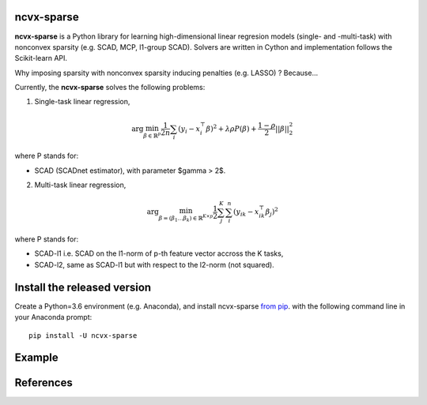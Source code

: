 .. rst:directive:: math

ncvx-sparse
===========

**ncvx-sparse** is a Python library for learning high-dimensional linear regresion models (single- and -multi-task) with nonconvex sparsity (e.g. SCAD, MCP, l1-group SCAD).
Solvers are written in Cython and implementation follows the Scikit-learn API.

Why imposing sparsity with nonconvex sparsity inducing penalties (e.g. LASSO) ? Because...

Currently, the **ncvx-sparse** solves the following problems:

1. Single-task linear regression,

.. math::

			\arg \min_{\beta \in \mathbb{R}^p} \frac{1}{2n} \sum_i (y_i - x_i^{\top} \beta)^2 + \lambda \rho P(\beta) + \frac{1-\rho}{2} ||\beta||_2^2

where P stands for:

- SCAD (SCADnet estimator), with parameter $\gamma > 2$.

2. Multi-task linear regression,

.. math::

			\arg \min_{\beta = (\beta_1 \dots \beta_k) \in \mathbb{R}^{K \times p}} \frac{1}{2} \sum_j^K \sum_i^n (y_{ik} - x_{ik}^{\top} \beta_j)^2

where P stands for:

- SCAD-l1 i.e. SCAD on the l1-norm of p-th feature vector accross the K tasks,
- SCAD-l2, same as SCAD-l1 but with respect to the l2-norm (not squared).

Install the released version
============================

Create a Python=3.6 environment (e.g. Anaconda), and install ncvx-sparse `from pip <https://pypi.python.org/pypi/ncvx-sparse/>`__.  with the following command line in your Anaconda prompt:

::

    pip install -U ncvx-sparse
	
Example
=======

References
==========

